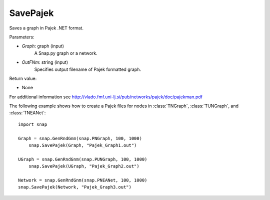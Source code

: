 SavePajek
'''''''''''

.. function:: SavePajek(Graph, OutFNm)

Saves a graph in Pajek .NET format.

Parameters:

- *Graph*: graph (input)
    A Snap.py graph or a network.

- *OutFNm*: string (input)
    Specifies output filename of Pajek formatted graph.

Return value:

- None

For additional information see http://vlado.fmf.uni-lj.si/pub/networks/pajek/doc/pajekman.pdf


The following example shows how to create a Pajek files for nodes in
:class:`TNGraph`, :class:`TUNGraph`, and :class:`TNEANet`::

    import snap

    Graph = snap.GenRndGnm(snap.PNGraph, 100, 1000)
	snap.SavePajek(Graph, "Pajek_Graph1.out")
        
    UGraph = snap.GenRndGnm(snap.PUNGraph, 100, 1000)
	snap.SavePajek(UGraph, "Pajek_Graph2.out")
    
    Network = snap.GenRndGnm(snap.PNEANet, 100, 1000)
    snap.SavePajek(Network, "Pajek_Graph3.out")